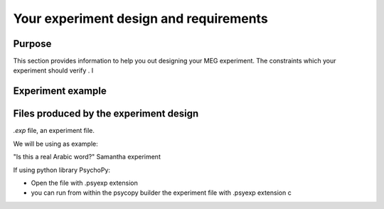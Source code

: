 Your experiment design and requirements
=======================================

Purpose
-------

This section provides information to help you out designing your MEG experiment.
The constraints which your experiment should verify . I



Experiment example
------------------





Files produced by the experiment design
---------------------------------------

`.exp` file, an experiment file.

We will be using as example:

"Is this a real Arabic word?" Samantha experiment



If using python library PsychoPy:

* Open the file with .psyexp extension
* you can run from within the psycopy builder the experiment file with .psyexp extension c
